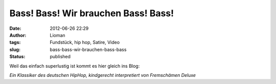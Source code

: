 Bass! Bass! Wir brauchen Bass! Bass!
####################################
:date: 2012-06-26 22:29
:author: Lioman
:tags: Fundstück, hip hop, Satire, Video
:slug: bass-bass-wir-brauchen-bass-bass
:status: published

Weil das einfach superlustig ist kommt es hier gleich ins Blog:

*Ein Klassiker des deutschen HipHop, kindgerecht interpretiert von
Fremschämen Deluxe*

.. youtube:: Fremschämen Deluxe
   :class: youtube-16x9
   :nocookie: yes
